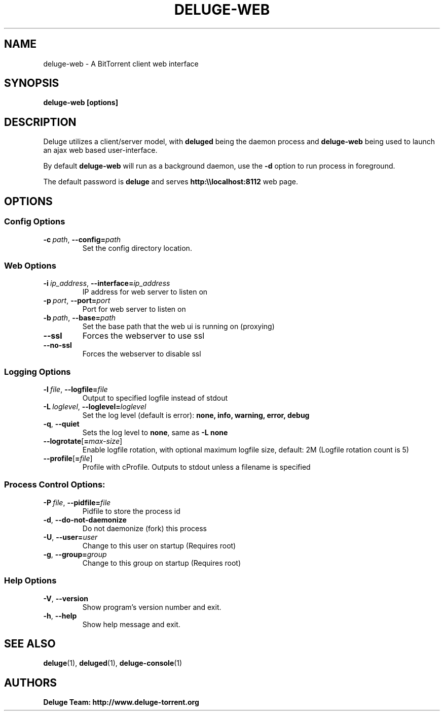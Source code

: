 .TH DELUGE-WEB 1 "January 2017" "2.0-dev"

.SH NAME
deluge-web - A BitTorrent client web interface

.SH SYNOPSIS
.B deluge-web [options]

.SH DESCRIPTION
Deluge utilizes a client/server model, with \fBdeluged\fR being the daemon process and \fBdeluge-web\fR being used to launch an ajax web based user-interface.
.P
By default \fBdeluge-web\fR will run as a background daemon, use the \fB\-d\fR option to run process in foreground.

The default password is \fBdeluge\fR and serves \fBhttp:\\\\localhost:8112\fR web page.

.SH OPTIONS
.SS Config Options
.TP
.BI \-c\  path \fR,\ \fB\-\-config= path
Set the config directory location.

.SS Web Options
.TP
.BI \-i\  ip_address \fR,\ \fB\-\-interface= ip_address
IP address for web server to listen on
.TP
.BI \-p\  port \fR,\ \fB\-\-port= port
Port for web server to listen on
.TP
.BI \-b\  path \fR,\ \fB\-\-base= path
Set the base path that the web ui is running on (proxying)
.TP
.B \-\-ssl
Forces the webserver to use ssl
.TP
.B \-\-no-ssl
Forces the webserver to disable ssl

.SS Logging Options
.TP
.BI \-l\  file \fR,\ \fB\-\-logfile= file
Output to specified logfile instead of stdout
.TP
.BI \-L\  loglevel \fR,\ \fB\-\-loglevel= loglevel
Set the log level (default is error):
.B none, info, warning, error, debug
.TP
.B \-q\fR,\ \fB\-\-quiet
Sets the log level to \fBnone\fR, same as \fB\-L none
.TP
.BI \-\-logrotate\fR[\fB=\fImax-size\fR]
Enable logfile rotation, with optional maximum logfile
size, default: 2M (Logfile rotation count is 5)
.TP
.BI \-\-profile\fR[\fB=\fIfile\fR]
Profile with cProfile. Outputs to stdout unless a filename is specified

.SS Process Control Options:
.TP
.BI \-P\  file \fR,\ \fB\-\-pidfile= file
Pidfile to store the process id
.TP
.B -d\fR,\ \fB\-\-do-not-daemonize
Do not daemonize (fork) this process
.TP
.BI \-U\fR,\ \fB\-\-user= user
Change to this user on startup (Requires root)
.TP
.BI \-g\fR,\ \fB\-\-group= group
Change to this group on startup (Requires root)

.SS Help Options
.TP
.B \-V\fR,\ \fB\-\-version
Show program's version number and exit.
.TP
.B \-h\fR,\ \fB\-\-help
Show help message and exit.

.SH SEE ALSO
.BR deluge (1),
.BR deluged (1),
.BR deluge-console (1)

.SH AUTHORS
.B Deluge Team: http://www.deluge-torrent.org
